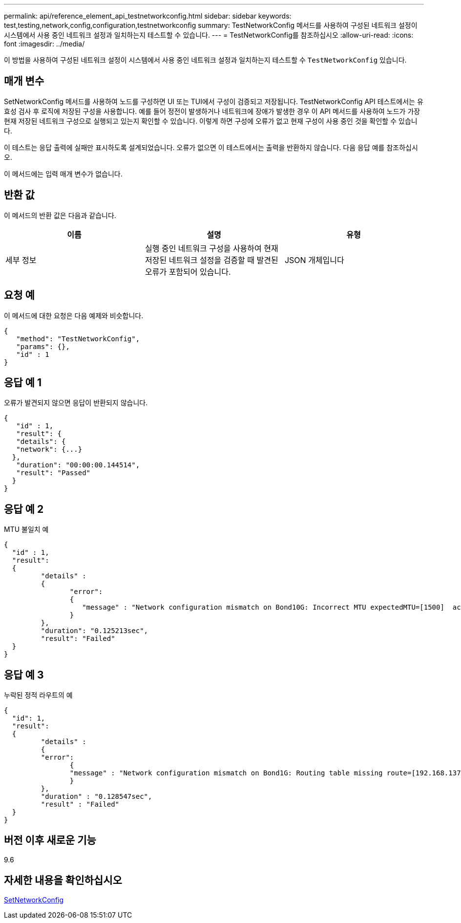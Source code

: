 ---
permalink: api/reference_element_api_testnetworkconfig.html 
sidebar: sidebar 
keywords: test,testing,network,config,configuration,testnetworkconfig 
summary: TestNetworkConfig 메서드를 사용하여 구성된 네트워크 설정이 시스템에서 사용 중인 네트워크 설정과 일치하는지 테스트할 수 있습니다. 
---
= TestNetworkConfig를 참조하십시오
:allow-uri-read: 
:icons: font
:imagesdir: ../media/


[role="lead"]
이 방법을 사용하여 구성된 네트워크 설정이 시스템에서 사용 중인 네트워크 설정과 일치하는지 테스트할 수 `TestNetworkConfig` 있습니다.



== 매개 변수

SetNetworkConfig 메서드를 사용하여 노드를 구성하면 UI 또는 TUI에서 구성이 검증되고 저장됩니다. TestNetworkConfig API 테스트에서는 유효성 검사 후 로직에 저장된 구성을 사용합니다. 예를 들어 정전이 발생하거나 네트워크에 장애가 발생한 경우 이 API 메서드를 사용하여 노드가 가장 현재 저장된 네트워크 구성으로 실행되고 있는지 확인할 수 있습니다. 이렇게 하면 구성에 오류가 없고 현재 구성이 사용 중인 것을 확인할 수 있습니다.

이 테스트는 응답 출력에 실패만 표시하도록 설계되었습니다. 오류가 없으면 이 테스트에서는 출력을 반환하지 않습니다. 다음 응답 예를 참조하십시오.

이 메서드에는 입력 매개 변수가 없습니다.



== 반환 값

이 메서드의 반환 값은 다음과 같습니다.

|===
| 이름 | 설명 | 유형 


 a| 
세부 정보
 a| 
실행 중인 네트워크 구성을 사용하여 현재 저장된 네트워크 설정을 검증할 때 발견된 오류가 포함되어 있습니다.
 a| 
JSON 개체입니다

|===


== 요청 예

이 메서드에 대한 요청은 다음 예제와 비슷합니다.

[listing]
----
{
   "method": "TestNetworkConfig",
   "params": {},
   "id" : 1
}
----


== 응답 예 1

오류가 발견되지 않으면 응답이 반환되지 않습니다.

[listing]
----
{
   "id" : 1,
   "result": {
   "details": {
   "network": {...}
  },
   "duration": "00:00:00.144514",
   "result": "Passed"
  }
}
----


== 응답 예 2

MTU 불일치 예

[listing]
----
{
  "id" : 1,
  "result":
  {
	 "details" :
	 {
		"error":
		{
		   "message" : "Network configuration mismatch on Bond10G: Incorrect MTU expectedMTU=[1500]  actualMTU=[9600]", name: "xAssertionFailure"
		}
	 },
	 "duration": "0.125213sec",
	 "result": "Failed"
  }
}
----


== 응답 예 3

누락된 정적 라우트의 예

[listing]
----
{
  "id": 1,
  "result":
  {
	 "details" :
	 {
	 "error":
		{
		"message" : "Network configuration mismatch on Bond1G: Routing table missing route=[192.168.137.2 via 192.168.159.254 dev Bond1G]", name: "xAssertionFailure"
		}
	 },
	 "duration" : "0.128547sec",
	 "result" : "Failed"
  }
}
----


== 버전 이후 새로운 기능

9.6



== 자세한 내용을 확인하십시오

xref:reference_element_api_setnetworkconfig.adoc[SetNetworkConfig]
